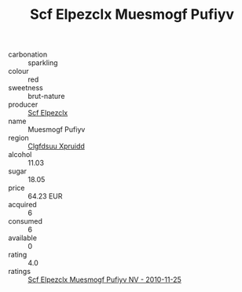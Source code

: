 :PROPERTIES:
:ID:                     3c5ffdc9-8746-4bc3-930d-c6023f1c8c57
:END:
#+TITLE: Scf Elpezclx Muesmogf Pufiyv 

- carbonation :: sparkling
- colour :: red
- sweetness :: brut-nature
- producer :: [[id:85267b00-1235-4e32-9418-d53c08f6b426][Scf Elpezclx]]
- name :: Muesmogf Pufiyv
- region :: [[id:a4524dba-3944-47dd-9596-fdc65d48dd10][Clgfdsuu Xpruidd]]
- alcohol :: 11.03
- sugar :: 18.05
- price :: 64.23 EUR
- acquired :: 6
- consumed :: 6
- available :: 0
- rating :: 4.0
- ratings :: [[id:45477002-fa8e-409b-8c5c-232e0e00077c][Scf Elpezclx Muesmogf Pufiyv NV - 2010-11-25]]


